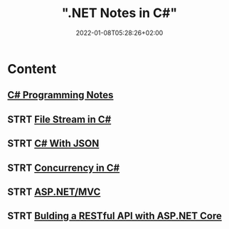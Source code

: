#+title: ".NET Notes in C#"
#+date: 2022-01-08T05:28:26+02:00
#+draft: false
#+description: C# Notebook
#+hugo_tags: "Computer Science" ".NET"
#+draft: true
* Content
** [[file:csharp.org][C# Programming Notes]]
** STRT [[file:files.org][File Stream in C#]]
** STRT [[file:json.org][C# With JSON]]
** STRT [[file:Concurrency.org][Concurrency in C#]]
** STRT [[file:mvc.org][ASP.NET/MVC]]
** STRT [[file:buildingAPi.org][Bulding a RESTful API with ASP.NET Core]]
